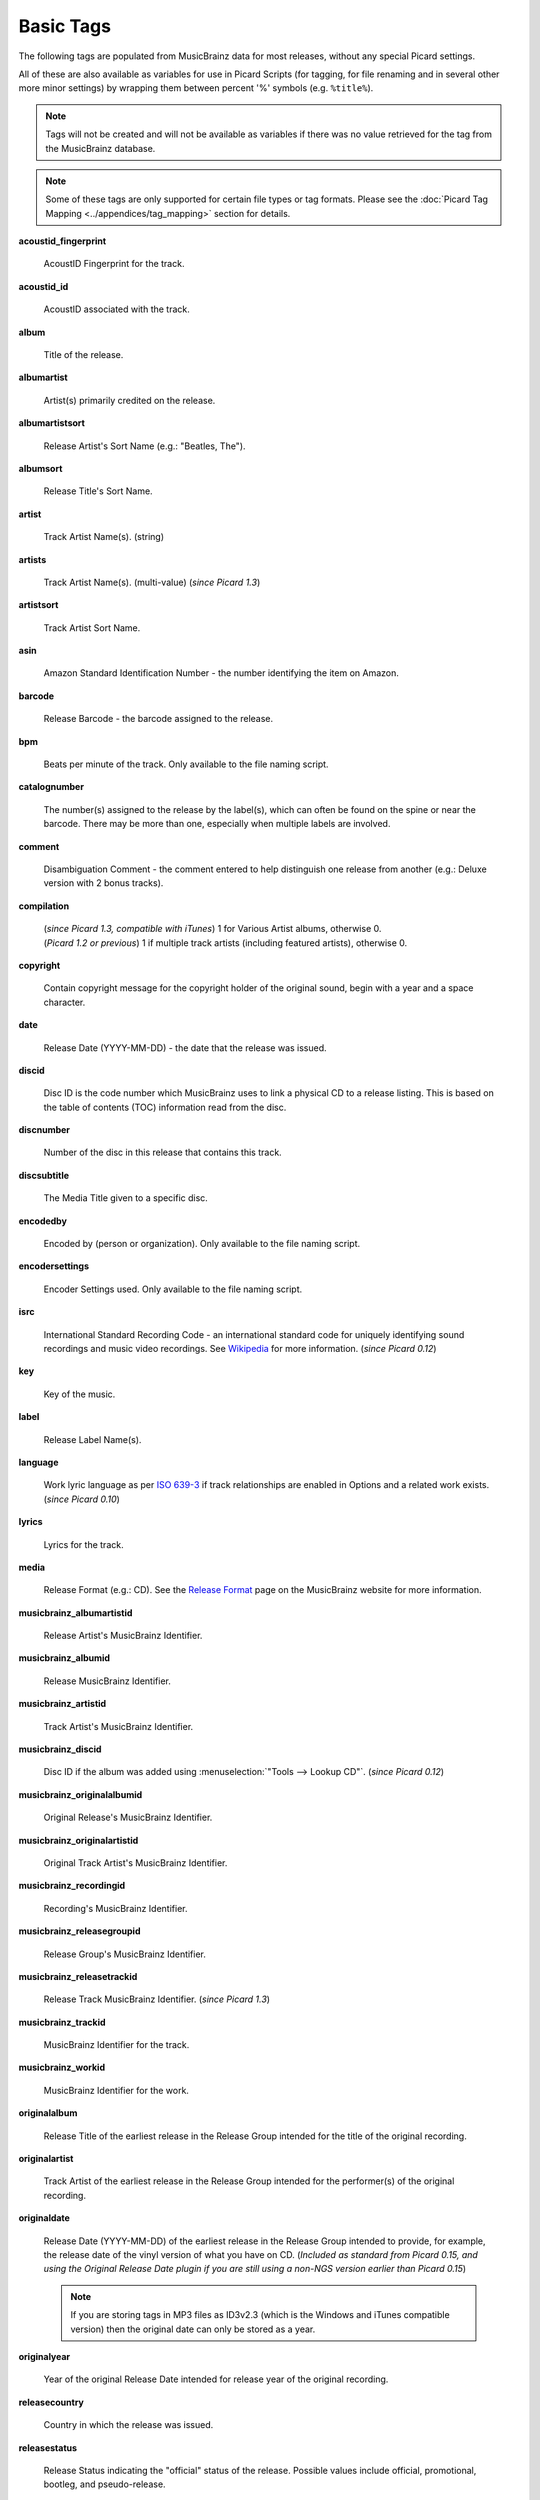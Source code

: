 .. MusicBrainz Picard Documentation Project
.. Prepared in 2020 by Bob Swift (bswift@rsds.ca)
.. This MusicBrainz Picard User Guide is licensed under CC0 1.0
.. A copy of the license is available at https://creativecommons.org/publicdomain/zero/1.0

.. TODO: Expand definitions

.. TODO: Note which tags are not provided by Picard

.. #metabrainz [May 22, 16:54:30] <rdswift> zas: The Picard docs refer to the following as basic tags, but I haven't yet
..                                found a release that will produce them.  Do you know if they are still valid, or have
..                                they been deprecated?  musicbrainz_originalalbumid, musicbrainz_originalartistid,
..                                musicbrainz_releasetrackid, originalalbum, originalartist
.. #metabrainz [May 23, 02:50:44] <zas> rdswift: dunno, perhaps outsidecontext could tell
.. #metabrainz [May 23, 02:52:20] <zas> but there were relatively recent changes regarding few of them, see PICARD-1426
.. #metabrainz [May 23, 02:52:21] <+BrainzBot> PICARD-1426: Map musicbrainz_originalalbumid and musicbrainz_originalartistid
..                                to MP4 and WMA https://tickets.metabrainz.org/browse/PICARD-1426
.. #metabrainz [May 23, 02:53:34] <zas> PICARD-720
.. #metabrainz [May 23, 02:53:35] <+BrainzBot> PICARD-720: Files are immediately recognized as "non-album tracks" if
..                                MUSICBRAINZ_ALBUMID is missing https://tickets.metabrainz.org/browse/PICARD-720
.. #metabrainz [May 23, 03:50:42] <Mineo> rdswift: musicbrainz_releasetrackid is only written for some formats (ape and vorbis)
.. #metabrainz [May 23, 03:51:53] <Mineo> rdswift: for the original... tags, see https://tickets.metabrainz.org/browse/PICARD-1034
.. #metabrainz [May 23, 03:51:54] <+BrainzBot> PICARD-1034: Picard not seeing TOPE and TOAL


Basic Tags
==========

.. index::
   single: tags; basic

The following tags are populated from MusicBrainz data for most releases, without any special Picard settings.

All of these are also available as variables for use in Picard Scripts (for tagging, for file renaming and in
several other more minor settings) by wrapping them between percent '%' symbols (e.g. ``%title%``).

.. note::

   Tags will not be created and will not be available as variables if there was no value retrieved for the tag
   from the MusicBrainz database.

.. note::

   Some of these tags are only supported for certain file types or tag formats.  Please see the :doc:`Picard Tag Mapping
   <../appendices/tag_mapping>` section for details.

**acoustid_fingerprint**

    AcoustID Fingerprint for the track.

**acoustid_id**

    AcoustID associated with the track.

**album**

    Title of the release.

**albumartist**

    Artist(s) primarily credited on the release.

**albumartistsort**

    Release Artist's Sort Name (e.g.: "Beatles, The").

**albumsort**

    Release Title's Sort Name.

**artist**

    Track Artist Name(s). (string)

**artists**

    Track Artist Name(s). (multi-value) (*since Picard 1.3*)

**artistsort**

    Track Artist Sort Name.

**asin**

    Amazon Standard Identification Number - the number identifying the item on Amazon.

**barcode**

    Release Barcode - the barcode assigned to the release.

**bpm**

    Beats per minute of the track.  Only available to the file naming script.

**catalognumber**

    The number(s) assigned to the release by the label(s), which can often be found on the spine or near the barcode.
    There may be more than one, especially when multiple labels are involved.

**comment**

    Disambiguation Comment - the comment entered to help distinguish one release from another (e.g.: Deluxe version with 2 bonus tracks).

**compilation**

    | (*since Picard 1.3, compatible with iTunes*) 1 for Various Artist albums, otherwise 0.
    | (*Picard 1.2 or previous*) 1 if multiple track artists (including featured artists), otherwise 0.

**copyright**

    Contain copyright message for the copyright holder of the original sound, begin with a year and a space character.

**date**

    Release Date (YYYY-MM-DD) - the date that the release was issued.

**discid**

    Disc ID is the code number which MusicBrainz uses to link a physical CD to a release listing.  This is based on the table of
    contents (TOC) information read from the disc.

**discnumber**

    Number of the disc in this release that contains this track.

**discsubtitle**

    The Media Title given to a specific disc.

**encodedby**

    Encoded by (person or organization).  Only available to the file naming script.

**encodersettings**

    Encoder Settings used.  Only available to the file naming script.

**isrc**

    International Standard Recording Code - an international standard code for uniquely identifying sound recordings and music video recordings.
    See `Wikipedia <https://en.wikipedia.org/wiki/International_Standard_Recording_Code>`_ for more information. (*since Picard 0.12*)

**key**

    Key of the music.

**label**

    Release Label Name(s).

**language**

    Work lyric language as per `ISO 639-3 <https://en.wikipedia.org/wiki/ISO_639-3>`_ if track relationships are enabled in Options and a related work exists. (*since Picard 0.10*)

**lyrics**

    Lyrics for the track.

**media**

    Release Format (e.g.: CD).  See the `Release Format <https://musicbrainz.org/doc/Release/Format>`_ page on the MusicBrainz website for more information.

**musicbrainz_albumartistid**

    Release Artist's MusicBrainz Identifier.

**musicbrainz_albumid**

    Release MusicBrainz Identifier.

**musicbrainz_artistid**

    Track Artist's MusicBrainz Identifier.

**musicbrainz_discid**

    Disc ID if the album was added using :menuselection:`"Tools --> Lookup CD"`. (*since Picard 0.12*)

**musicbrainz_originalalbumid**

    Original Release's MusicBrainz Identifier.

**musicbrainz_originalartistid**

    Original Track Artist's MusicBrainz Identifier.

**musicbrainz_recordingid**

    Recording's MusicBrainz Identifier.

**musicbrainz_releasegroupid**

    Release Group's MusicBrainz Identifier.

**musicbrainz_releasetrackid**

    Release Track MusicBrainz Identifier. (*since Picard 1.3*)

**musicbrainz_trackid**

    MusicBrainz Identifier for the track.

**musicbrainz_workid**

    MusicBrainz Identifier for the work.

.. **musicip_fingerprint**

..     MusicIP's Fingerprint.

.. **musicip_puid**

..     MusicIP PUID’s associated with the track.

**originalalbum**

    Release Title of the earliest release in the Release Group intended for the title of the original recording.

**originalartist**

    Track Artist of the earliest release in the Release Group intended for the performer(s) of the original recording.

**originaldate**

    Release Date (YYYY-MM-DD) of the earliest release in the Release Group intended to provide, for example, the release date of the vinyl version of what you have on CD. (*Included as standard from Picard 0.15, and using the Original Release Date plugin if you are still using a non-NGS version earlier than Picard 0.15*)

    .. note::

        If you are storing tags in MP3 files as ID3v2.3 (which is the Windows and iTunes compatible version) then the original date can only be stored as a year.

**originalyear**

    Year of the original Release Date intended for release year of the original recording.

**releasecountry**

    Country in which the release was issued.

**releasestatus**

    Release Status indicating the "official" status of the release.  Possible values include official, promotional, bootleg, and pseudo-release.

**releasetype**

    Release Group Type (see also :ref:`_primaryreleasetype <ref_primaryreleasetype>` and :ref:`_secondaryreleasetype <ref_secondaryreleasetype>`)

**script**

    The script used to write the release's track list. The possible values are taken from the `ISO 15924 <https://en.wikipedia.org/wiki/ISO_15924>`_ standard. (*since Picard 0.10*)

**subtitle**

    Used for information directly related to the contents title.

**title**

    Track Title.

**titlesort**

    Track Title's Sort Name.

**totaldiscs**

    Total number of discs in this release

**totaltracks**

    Total tracks on this disc.

**tracknumber**

    Track number on the disc.

**website**

    Used for official artist website.

